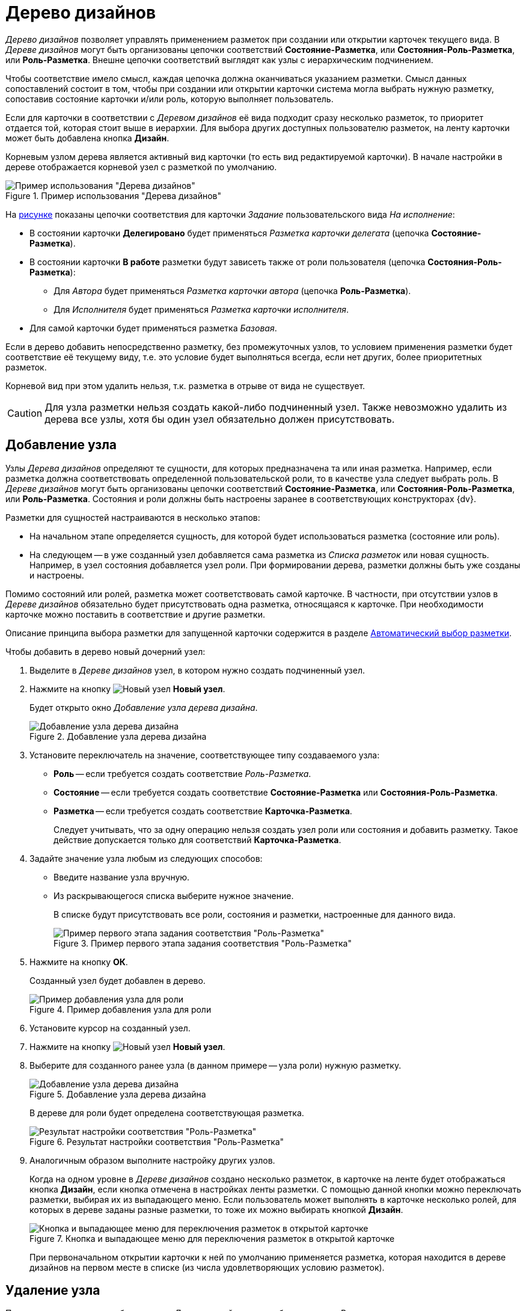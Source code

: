 = Дерево дизайнов

_Дерево дизайнов_ позволяет управлять применением разметок при создании или открытии карточек текущего вида. В _Дереве дизайнов_ могут быть организованы цепочки соответствий *Состояние-Разметка*, или *Состояния-Роль-Разметка*, или *Роль-Разметка*. Внешне цепочки соответствий выглядят как узлы с иерархическим подчинением.

Чтобы соответствие имело смысл, каждая цепочка должна оканчиваться указанием разметки. Смысл данных сопоставлений состоит в том, чтобы при создании или открытии карточки система могла выбрать нужную разметку, сопоставив состояние карточки и/или роль, которую выполняет пользователь.

Если для карточки в соответствии с _Деревом дизайнов_ её вида подходит сразу несколько разметок, то приоритет отдается той, которая стоит выше в иерархии. Для выбора других доступных пользователю разметок, на ленту карточки может быть добавлена кнопка *Дизайн*.

Корневым узлом дерева является активный вид карточки (то есть вид редактируемой карточки). В начале настройки в дереве отображается корневой узел с разметкой по умолчанию.

[#tree]
.Пример использования "Дерева дизайнов"
image::design-tree.png[Пример использования "Дерева дизайнов"]

На <<tree,рисунке>> показаны цепочки соответствия для карточки _Задание_ пользовательского вида _На исполнение_:

* В состоянии карточки *Делегировано* будет применяться _Разметка карточки делегата_ (цепочка *Состояние-Разметка*).
* В состоянии карточки *В работе* разметки будут зависеть также от роли пользователя (цепочка *Состояния-Роль-Разметка*):
+
** Для _Автора_ будет применяться _Разметка карточки автора_ (цепочка *Роль-Разметка*).
** Для _Исполнителя_ будет применяться _Разметка карточки исполнителя_.
+
* Для самой карточки будет применяться разметка _Базовая_.

Если в дерево добавить непосредственно разметку, без промежуточных узлов, то условием применения разметки будет соответствие её текущему виду, т.е. это условие будет выполняться всегда, если нет других, более приоритетных разметок.

Корневой вид при этом удалить нельзя, т.к. разметка в отрыве от вида не существует.

CAUTION: Для узла разметки нельзя создать какой-либо подчиненный узел. Также невозможно удалить из дерева все узлы, хотя бы один узел обязательно должен присутствовать.

== Добавление узла

Узлы _Дерева дизайнов_ определяют те сущности, для которых предназначена та или иная разметка. Например, если разметка должна соответствовать определенной пользовательской роли, то в качестве узла следует выбрать роль. В _Дереве дизайнов_ могут быть организованы цепочки соответствий *Состояние-Разметка*, или *Состояния-Роль-Разметка*, или *Роль-Разметка*. Состояния и роли должны быть настроены заранее в соответствующих конструкторах {dv}.

.Разметки для сущностей настраиваются в несколько этапов:
* На начальном этапе определяется сущность, для которой будет использоваться разметка (состояние или роль).
* На следующем -- в уже созданный узел добавляется сама разметка из _Списка разметок_ или новая сущность. Например, в узел состояния добавляется узел роли. При формировании дерева, разметки должны быть уже созданы и настроены.

Помимо состояний или ролей, разметка может соответствовать самой карточке. В частности, при отсутствии узлов в _Дереве дизайнов_ обязательно будет присутствовать одна разметка, относящаяся к карточке. При необходимости карточке можно поставить в соответствие и другие разметки.

Описание принципа выбора разметки для запущенной карточки содержится в разделе xref:layouts/design-tree.adoc#select[Автоматический выбор разметки].

.Чтобы добавить в дерево новый дочерний узел:
. Выделите в _Дереве дизайнов_ узел, в котором нужно создать подчиненный узел.
. Нажмите на кнопку image:buttons/new-node.png[Новый узел] *Новый узел*.
+
Будет открыто окно _Добавление узла дерева дизайна_.
+
.Добавление узла дерева дизайна
image::add-node.png[Добавление узла дерева дизайна]
+
. Установите переключатель на значение, соответствующее типу создаваемого узла:
+
* *Роль* -- если требуется создать соответствие _Роль-Разметка_.
* *Состояние* -- если требуется создать соответствие *Состояние-Разметка* или *Состояния-Роль-Разметка*.
* *Разметка* -- если требуется создать соответствие *Карточка-Разметка*.
+
Следует учитывать, что за одну операцию нельзя создать узел роли или состояния и добавить разметку. Такое действие допускается только для соответствий *Карточка-Разметка*.
+
. Задайте значение узла любым из следующих способов:
+
* Введите название узла вручную.
* Из раскрывающегося списка выберите нужное значение.
+
В списке будут присутствовать все роли, состояния и разметки, настроенные для данного вида.
+
.Пример первого этапа задания соответствия "Роль-Разметка"
image::role-layout-corr.png[Пример первого этапа задания соответствия "Роль-Разметка"]
+
. Нажмите на кнопку *ОК*.
+
Созданный узел будет добавлен в дерево.
+
.Пример добавления узла для роли
image::design-tree-add-role.png[Пример добавления узла для роли]
+
. Установите курсор на созданный узел.
. Нажмите на кнопку image:buttons/new-node.png[Новый узел] *Новый узел*.
. Выберите для созданного ранее узла (в данном примере -- узла роли) нужную разметку.
+
.Добавление узла дерева дизайна
image::design-tree-select-layout.png[Добавление узла дерева дизайна]
+
В дереве для роли будет определена соответствующая разметка.
+
.Результат настройки соответствия "Роль-Разметка"
image::role-layout-added.png[Результат настройки соответствия "Роль-Разметка"]
+
. Аналогичным образом выполните настройку других узлов.
+
Когда на одном уровне в _Дереве дизайнов_ создано несколько разметок, в карточке на ленте будет отображаться кнопка *Дизайн*, если кнопка отмечена в настройках ленты разметки. С помощью данной кнопки можно переключать разметки, выбирая их из выпадающего меню. Если пользователь может выполнять в карточке несколько ролей, для которых в дереве заданы разные разметки, то тоже их можно выбирать кнопкой *Дизайн*.
+
.Кнопка и выпадающее меню для переключения разметок в открытой карточке
image::card-design-button.png[Кнопка и выпадающее меню для переключения разметок в открытой карточке]
+
При первоначальном открытии карточки к ней по умолчанию применяется разметка, которая находится в дереве дизайнов на первом месте в списке (из числа удовлетворяющих условию разметок).

[#delete]
== Удаление узла

Пользовательские узлы, добавленные в _Дерево дизайнов_, могут быть удалены. В случае удаления всех пользовательских узлов, в дереве останется базовая разметка, соответствующая виду карточки. Удаление базовой разметки невозможно.

.Чтобы удалить узел из Дерева дизайнов:
. Выделите в _Дереве дизайнов_ узел, который требуется удалить.
. Нажмите на кнопку image:buttons/delete-node.png[Удалить узел] *Удалить узел*.
+
Кнопка доступна для всех разметок, кроме базовой, то есть той разметки, которая по умолчанию присутствовала в дереве разметок с названием _Разметка 1_. Удаление данной разметки будет запрещено.
+
. В появившемся окне с вопросом: `Вы уверены, что хотите удалить узел дизайна?` подтвердите удаление нажатием на кнопку *Да*.
+
Удел будет удален. Если в данном узле содержались вложенные узлы или добавленные разметки, они также будут удалены.

[#select]
== Автоматический выбор разметки

Для любого вида в _Конструкторе разметок_ может быть настроено сразу несколько разметок, управление которыми происходит за счет сопоставления узлов *ролей*, *состояний* и *разметок* в области xref:layouts/designer.adoc#designs["Дерево дизайнов"].

Когда пользователь открывает или создает карточку, система автоматически выбирает для этой карточки нужную разметку.

== Алгоритм выбора разметки

.Выбор разметки производится по следующему принципу:
. При открытии или создании карточки система проверяет роль, которую выполняет пользователь, и состояние карточки. При сопоставлении этих параметров в _Дереве дизайнов_ вида карточки ищется наиболее полное соответствие, то есть пара *Состояние -- Роль* и соответствующая этой паре разметка:
+
.. При наличии подобного узла, система использует назначенную узлу разметку.
.. Если такого узла нет, ищется частичное совпадение, то есть ищется настроенная разметка для состояния карточки или роли пользователя.
.. Если же и такой разметки нет, используется первая по списку разметка корневого узла (она имеется всегда и не может быть удалена).
+
. В ситуации, когда в дереве дизайнов имеется несколько равноправных разметок, используется первая из них по списку. Например, если для одного состояния имеются два узла с разными ролями, а пользователь выполняет обе эти роли.
+
В этом и других примерах будет автоматически использоваться та разметка, которая назначена первому в иерархии узлу. Если узлы поменять местами, соответственно, изменится и приоритет при выборе разметки.

== Выбор равноправных разметок

.Чтобы для равноправных разметок определить ту из них, которая будет использоваться в запущенной карточке:
. Найдите в _Дереве дизайнов_ узел, содержащий равноправные разметки.
. Установите курсор на разметку, которая должна автоматически выбираться в запущенной карточке.
. Нажмите на кнопку image:buttons/node-higher.png[Повысить узел] *Переместить выше*.
+
Запись о разметке будет перемешена вверх.
+
. Выполните предыдущую операцию столько раз, сколько потребуется, чтобы разметка оказалась первой в списке узла.
+
При необходимости аналогичным образом определите приоритет всех остальных разметок, воспользовавшись кнопками image:buttons/node-higher.png[Повысить узел] *Переместить выше* и image:buttons/node-lower.png[Понизить узел] *Переместить ниже*.
